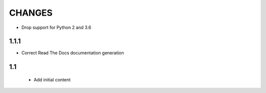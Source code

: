 CHANGES
=======

- Drop support for Python 2 and 3.6

1.1.1
-----

- Correct Read The Docs documentation generation

1.1
---

 - Add initial content
